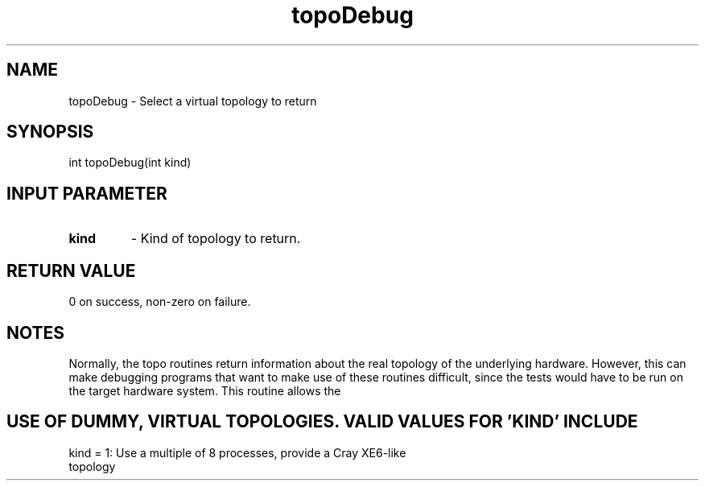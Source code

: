.TH topoDebug 3 "7/11/2016" " " ""
.SH NAME
topoDebug \-  Select a virtual topology to return 
.SH SYNOPSIS
.nf
int topoDebug(int kind)
.fi
.SH INPUT PARAMETER
.PD 0
.TP
.B kind 
- Kind of topology to return.
.PD 1

.SH RETURN VALUE
0 on success, non-zero on failure.

.SH NOTES
Normally, the topo routines return information about the real topology
of the underlying hardware.  However, this can make debugging programs
that want to make use of these routines difficult, since the tests would
have to be run on the target hardware system.  This routine allows the
.SH USE OF DUMMY, VIRTUAL TOPOLOGIES.  VALID VALUES FOR 'KIND' INCLUDE
.nf
kind = 1: Use a multiple of 8 processes, provide a Cray XE6-like
topology
.fi

